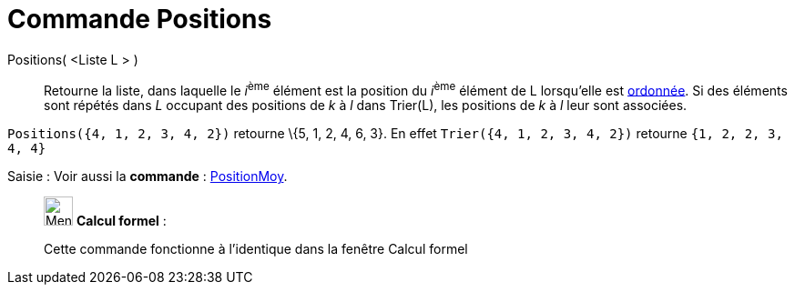 = Commande Positions
:page-en: commands/OrdinalRank
ifdef::env-github[:imagesdir: /fr/modules/ROOT/assets/images]

Positions( <Liste L > )::
  Retourne la liste, dans laquelle le __i__^ème^ élément est la position du __i__^ème^ élément de L lorsqu'elle est
  xref:/commands/Trier.adoc[ordonnée]. Si des éléments sont répétés dans _L_ occupant des positions de _k_ à _l_ dans
  Trier(L), les positions de _k_ à _l_ leur sont associées.

[EXAMPLE]
====

`++Positions({4, 1, 2, 3, 4, 2})++` retourne \{5, 1, 2, 4, 6, 3}. En effet `++Trier({4, 1, 2, 3, 4, 2})++`
retourne `++ {1, 2, 2, 3, 4, 4} ++`

====

[.kcode]#Saisie :# Voir aussi la *commande* : xref:/commands/PositionMoy.adoc[PositionMoy].

____________________________________________________________

image:32px-Menu_view_cas.svg.png[Menu view cas.svg,width=32,height=32] *Calcul formel* :

Cette commande fonctionne à l'identique dans la fenêtre Calcul formel
